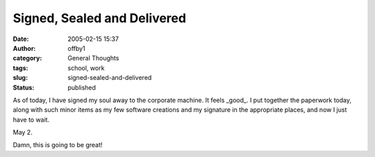 Signed, Sealed and Delivered
############################
:date: 2005-02-15 15:37
:author: offby1
:category: General Thoughts
:tags: school, work
:slug: signed-sealed-and-delivered
:status: published

As of today, I have signed my soul away to the corporate machine. It
feels \_good\_. I put together the paperwork today, along with such
minor items as my few software creations and my signature in the
appropriate places, and now I just have to wait.

May 2.

Damn, this is going to be great!

